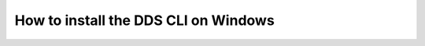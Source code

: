 .. _windows:

======================================
How to install the DDS CLI on Windows
======================================
